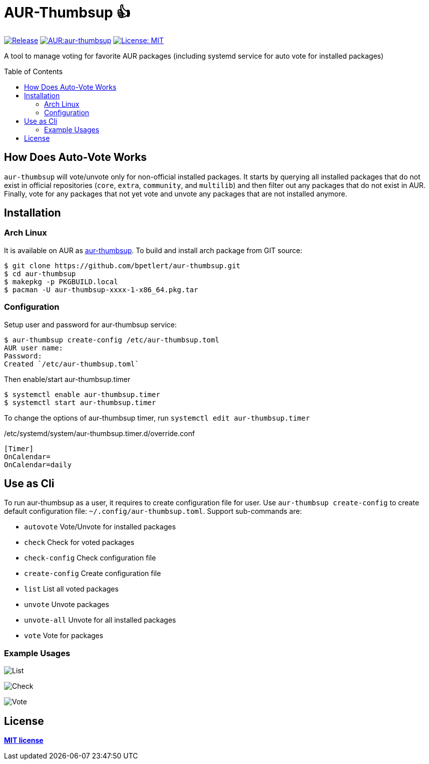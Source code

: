 [[aur-thumbsup-]]
= AUR-Thumbsup 👍
:toc:
:toc-placement!:

image:https://img.shields.io/github/v/tag/bpetlert/aur-thumbsup?include_prereleases&label=release&style=flat-square[Release,link=https://github.com/bpetlert/aur-thumbsup/releases/latest]
image:https://img.shields.io/aur/version/aur-thumbsup?style=flat-square["AUR:aur-thumbsup",link=https://aur.archlinux.org/packages/aur-thumbsup/]
image:https://img.shields.io/github/license/bpetlert/aur-thumbsup?style=flat-square["License: MIT",link=./LICENSE]

A tool to manage voting for favorite AUR packages (including systemd service for auto vote for installed packages)

toc::[]

== How Does Auto-Vote Works

`aur-thumbsup` will vote/unvote only for non-official installed packages.
It starts by querying all installed packages that do not exist in official repositories (`core`, `extra`, `community`, and `multilib`)
and then filter out any packages that do not exist in AUR.
Finally, vote for any packages that not yet vote and unvote any packages that are not installed anymore.

== Installation

=== Arch Linux

It is available on AUR as https://aur.archlinux.org/packages/aur-thumbsup/[aur-thumbsup].
To build and install arch package from GIT source:

[source,shell]
----
$ git clone https://github.com/bpetlert/aur-thumbsup.git
$ cd aur-thumbsup
$ makepkg -p PKGBUILD.local
$ pacman -U aur-thumbsup-xxxx-1-x86_64.pkg.tar
----

=== Configuration

Setup user and password for aur-thumbsup service:

[source,shell]
----
$ aur-thumbsup create-config /etc/aur-thumbsup.toml
AUR user name:
Password:
Created `/etc/aur-thumbsup.toml`
----

Then enable/start aur-thumbsup.timer

[source,shell]
----
$ systemctl enable aur-thumbsup.timer
$ systemctl start aur-thumbsup.timer
----

To change the options of aur-thumbsup timer, run
`systemctl edit aur-thumbsup.timer`

./etc/systemd/system/aur-thumbsup.timer.d/override.conf
[source,ini]
----
[Timer]
OnCalendar=
OnCalendar=daily
----

== Use as Cli

To run aur-thumbsup as a user, it requires to create configuration file for user.
Use `aur-thumbsup create-config` to create default configuration file: `~/.config/aur-thumbsup.toml`.
Support sub-commands are:

* `autovote` Vote/Unvote for installed packages
* `check` Check for voted packages
* `check-config` Check configuration file
* `create-config` Create configuration file
* `list` List all voted packages
* `unvote` Unvote packages
* `unvote-all` Unvote for all installed packages
* `vote` Vote for packages

=== Example Usages

image:docs/assets/list.png[List]

image:docs/assets/check.png[Check]

image:docs/assets/vote.png[Vote]

== License

*link:./LICENSE[MIT license]*
